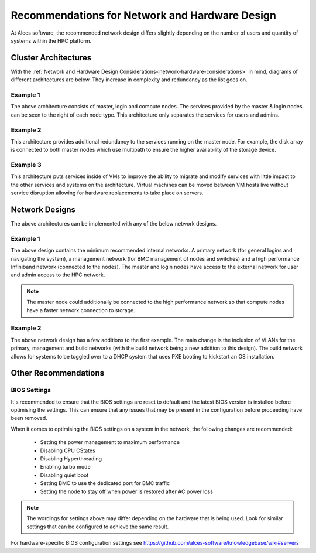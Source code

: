 .. _network-hardware-guides:

Recommendations for Network and Hardware Design
===============================================

At Alces software, the recommended network design differs slightly depending on the number of users and quantity of systems within the HPC platform. 

.. _cluster-architectures:

Cluster Architectures
---------------------

With the :ref:`Network and Hardware Design Considerations<network-hardware-considerations>` in mind, diagrams of different architectures are below. They increase in complexity and redundancy as the list goes on.

Example 1
^^^^^^^^^

.. image:: NodeTypes1.png
    :alt: Node Types Example 1

The above architecture consists of master, login and compute nodes. The services provided by the master & login nodes can be seen to the right of each node type. This architecture only separates the services for users and admins.

Example 2
^^^^^^^^^

.. image:: NodeTypes2.png
    :alt: Node Types Example 2

This architecture provides additional redundancy to the services running on the master node. For example, the disk array is connected to both master nodes which use multipath to ensure the higher availability of the storage device. 

Example 3
^^^^^^^^^

.. image:: NodeTypes3.png
    :alt: Node Types Example 3

This architecture puts services inside of VMs to improve the ability to migrate and modify services with little impact to the other services and systems on the architecture. Virtual machines can be moved between VM hosts live without service disruption allowing for hardware replacements to take place on servers.

Network Designs
---------------

The above architectures can be implemented with any of the below network designs.

Example 1
^^^^^^^^^

.. image:: NetworkDesign1.png
    :alt: Network Design Example 1
    :target: ../_images/NetworkDesign1.png

The above design contains the minimum recommended internal networks. A primary network (for general logins and navigating the system), a management network (for BMC management of nodes and switches) and a high performance Infiniband network (connected to the nodes). The master and login nodes have access to the external network for user and admin access to the HPC network.

.. note:: The master node could additionally be connected to the high performance network so that compute nodes have a faster network connection to storage.

Example 2
^^^^^^^^^

.. image:: NetworkDesign2.png
    :alt: Network Design Example 2
    :target: ../_images/NetworkDesign2.png

The above network design has a few additions to the first example. The main change is the inclusion of VLANs for the primary, management and build networks (with the build network being a new addition to this design). The build network allows for systems to be toggled over to a DHCP system that uses PXE booting to kickstart an OS installation.

Other Recommendations
---------------------

BIOS Settings
^^^^^^^^^^^^^

It's recommended to ensure that the BIOS settings are reset to default and the latest BIOS version is installed before optimising the settings. This can ensure that any issues that may be present in the configuration before proceeding have been removed.

When it comes to optimising the BIOS settings on a system in the network, the following changes are recommended:

  - Setting the power management to maximum performance  
  - Disabling CPU CStates
  - Disabling Hyperthreading
  - Enabling turbo mode
  - Disabling quiet boot
  - Setting BMC to use the dedicated port for BMC traffic
  - Setting the node to stay off when power is restored after AC power loss

.. note:: The wordings for settings above may differ depending on the hardware that is being used. Look for similar settings that can be configured to achieve the same result.

For hardware-specific BIOS configuration settings see https://github.com/alces-software/knowledgebase/wiki#servers
